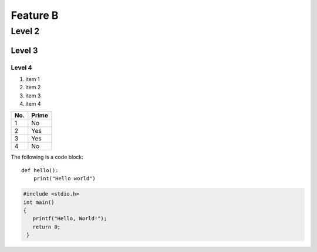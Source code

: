 Feature B
=======

Level 2
-------

Level 3
^^^^^^^

Level 4
"""""""

1. item 1
2. item 2
#. item 3
#. item 4

====== ======
No.    Prime
====== ======
1      No
2      Yes
3      Yes
4      No
====== ======

The following is a code block::

  def hello():
      print("Hello world")

.. code-block:: c

   #include <stdio.h>
   int main()
   {
      printf("Hello, World!");
      return 0;
    }

.. code-block:: R
   c(1,2,3)



